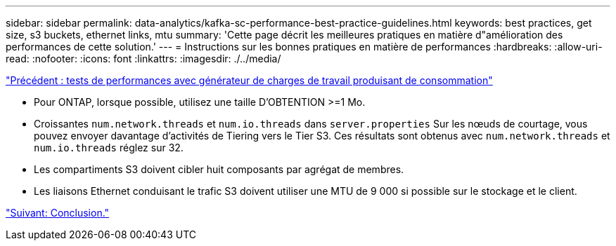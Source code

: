 ---
sidebar: sidebar 
permalink: data-analytics/kafka-sc-performance-best-practice-guidelines.html 
keywords: best practices, get size, s3 buckets, ethernet links, mtu 
summary: 'Cette page décrit les meilleures pratiques en matière d"amélioration des performances de cette solution.' 
---
= Instructions sur les bonnes pratiques en matière de performances
:hardbreaks:
:allow-uri-read: 
:nofooter: 
:icons: font
:linkattrs: 
:imagesdir: ./../media/


link:kafka-sc-performance-tests-with-produce-consume-workload-generator.html["Précédent : tests de performances avec générateur de charges de travail produisant de consommation"]

[role="lead"]
* Pour ONTAP, lorsque possible, utilisez une taille D'OBTENTION >=1 Mo.
* Croissantes `num.network.threads` et `num.io.threads` dans `server.properties` Sur les nœuds de courtage, vous pouvez envoyer davantage d'activités de Tiering vers le Tier S3. Ces résultats sont obtenus avec `num.network.threads` et `num.io.threads` réglez sur 32.
* Les compartiments S3 doivent cibler huit composants par agrégat de membres.
* Les liaisons Ethernet conduisant le trafic S3 doivent utiliser une MTU de 9 000 si possible sur le stockage et le client.


link:kafka-sc-conclusion.html["Suivant: Conclusion."]

